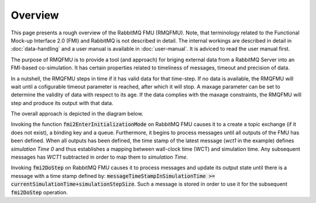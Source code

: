 Overview
=========
This page presents a rough overview of the RabbitMQ FMU (RMQFMU). Note, that terminology related to the Functional Mock-up Interface 2.0 (FMI) and RabbitMQ is not described in detail.
The internal workings are described in detail in :doc:`data-handling` and a user manual is available in :doc:`user-manual`. It is adviced to read the user manual first.

The purpose of RMQFMU is to provide a tool (and approach) for briging external data from a RabbitMQ Server into an FMI-based co-simulation.
It has certain properties related to timeliness of messages, timeout and precision of data.

In a nutshell, the RMQFMU steps in time if it has valid data for that time-step. If no data is available, the RMQFMU will wait until a cofigurable timeout parameter is reached, after which it will stop. A maxage parameter can be set to determine the validity of data with respect to its age. If the data complies with the maxage constraints, the RMQFMU will step and produce its output with that data. 

The overall approach is depicted in the diagram below.

.. uml::

    title Time Handling for a Single Message RabbitMQ
    hide footbox

    actor User
    database "RabbitMQ Server" as server
    boundary "Execution of Co-Simulation" as exec
    participant RabbitMQFMU as FMU

    User -> exec: Start

    == Initialization ==
    exec -> FMU: EnterInitializationMode()"
    FMU -> server: createTopicExchangeBindingAndQueue
    ... RabbitMQ FMU Blocks execution until data is available in the topic ...
    server -> FMU: "Publish message with timestamp of WCT1 and variable values."
    note over FMU: "Rabbit FMU unblocks and sets Simulation Time 0 = WCT1 and sets its output state"

    == Simulation Loop until endtime ==
    exec -> FMU: Fmi2DoStep(currentSimulationTime, simulaionStepSize)
        loop FMU process messages until messageTimeStampInSimulationTime >= currentSimulationTime + simulationStepSize
        server -> FMU: Message
        alt messageTimeStampInSimulationTime <= currentSimulationTime+simulationStepSize
            FMU -> FMU: Update output state with values from message
        else messageTimeStampInSimulationTime > currentSimulationTime + simulationStepSize
            FMU -> FMU: Store message for usage in subsequent DoStep operation.


Invoking the function :code:`fmi2EnterInitializationMode` on RabbitMQ FMU causes it to a create a topic exchange (if it does not exist), a binding key and a queue. Furthermore, it begins to process messages until all outputs of the FMU has been defined.
When all outputs has been defined, the time stamp of the latest message (*wct1* in the example) defines *simulation Time 0* and thus establishes a mapping between wall-clock time (WCT) and simulation time. Any subsequent messages has *WCT1* subtracted in order to map them to *simulation Time*.

Invoking :code:`fmi2DoStep` on RabbitMQ FMU causes it to process messages and update its output state until there is a message with a time stamp defined by: :code:`messageTimeStampInSimulationTime >= currentSimulationTime+simulationStepSize`. Such a message is stored in order to use it for the subsequent :code:`fmi2DoStep` operation.
